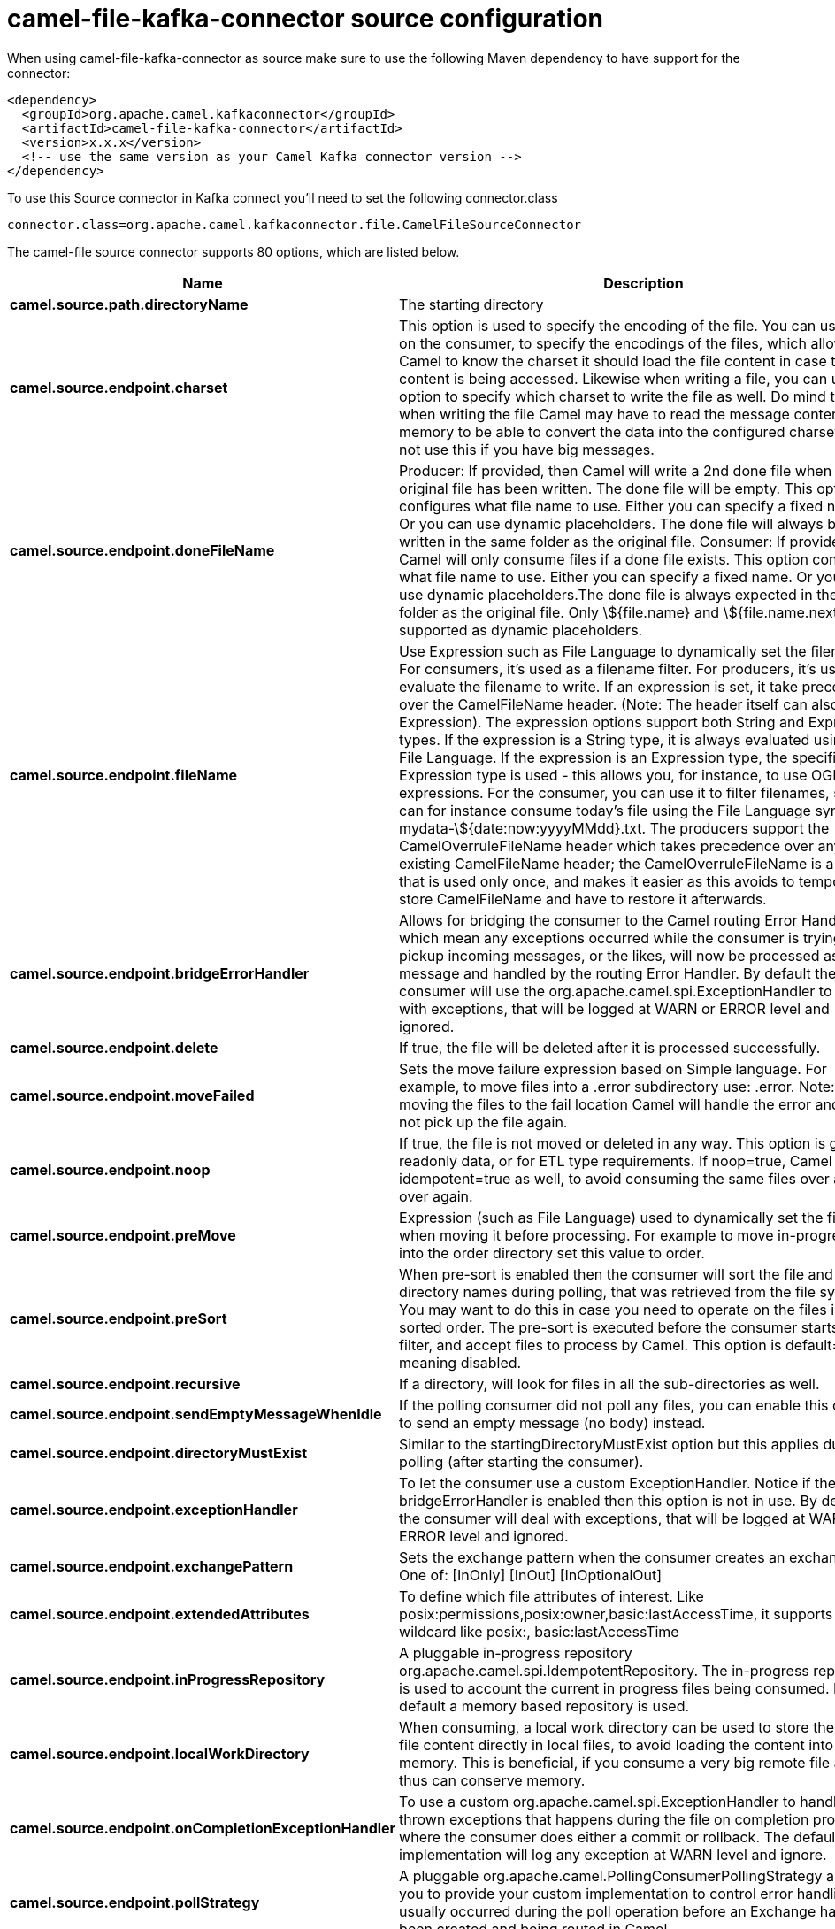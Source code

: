 // kafka-connector options: START
[[camel-file-kafka-connector-source]]
= camel-file-kafka-connector source configuration

When using camel-file-kafka-connector as source make sure to use the following Maven dependency to have support for the connector:

[source,xml]
----
<dependency>
  <groupId>org.apache.camel.kafkaconnector</groupId>
  <artifactId>camel-file-kafka-connector</artifactId>
  <version>x.x.x</version>
  <!-- use the same version as your Camel Kafka connector version -->
</dependency>
----

To use this Source connector in Kafka connect you'll need to set the following connector.class

[source,java]
----
connector.class=org.apache.camel.kafkaconnector.file.CamelFileSourceConnector
----


The camel-file source connector supports 80 options, which are listed below.



[width="100%",cols="2,5,^1,2",options="header"]
|===
| Name | Description | Default | Priority
| *camel.source.path.directoryName* | The starting directory | null | HIGH
| *camel.source.endpoint.charset* | This option is used to specify the encoding of the file. You can use this on the consumer, to specify the encodings of the files, which allow Camel to know the charset it should load the file content in case the file content is being accessed. Likewise when writing a file, you can use this option to specify which charset to write the file as well. Do mind that when writing the file Camel may have to read the message content into memory to be able to convert the data into the configured charset, so do not use this if you have big messages. | null | MEDIUM
| *camel.source.endpoint.doneFileName* | Producer: If provided, then Camel will write a 2nd done file when the original file has been written. The done file will be empty. This option configures what file name to use. Either you can specify a fixed name. Or you can use dynamic placeholders. The done file will always be written in the same folder as the original file. Consumer: If provided, Camel will only consume files if a done file exists. This option configures what file name to use. Either you can specify a fixed name. Or you can use dynamic placeholders.The done file is always expected in the same folder as the original file. Only \${file.name} and \${file.name.next} is supported as dynamic placeholders. | null | MEDIUM
| *camel.source.endpoint.fileName* | Use Expression such as File Language to dynamically set the filename. For consumers, it's used as a filename filter. For producers, it's used to evaluate the filename to write. If an expression is set, it take precedence over the CamelFileName header. (Note: The header itself can also be an Expression). The expression options support both String and Expression types. If the expression is a String type, it is always evaluated using the File Language. If the expression is an Expression type, the specified Expression type is used - this allows you, for instance, to use OGNL expressions. For the consumer, you can use it to filter filenames, so you can for instance consume today's file using the File Language syntax: mydata-\${date:now:yyyyMMdd}.txt. The producers support the CamelOverruleFileName header which takes precedence over any existing CamelFileName header; the CamelOverruleFileName is a header that is used only once, and makes it easier as this avoids to temporary store CamelFileName and have to restore it afterwards. | null | MEDIUM
| *camel.source.endpoint.bridgeErrorHandler* | Allows for bridging the consumer to the Camel routing Error Handler, which mean any exceptions occurred while the consumer is trying to pickup incoming messages, or the likes, will now be processed as a message and handled by the routing Error Handler. By default the consumer will use the org.apache.camel.spi.ExceptionHandler to deal with exceptions, that will be logged at WARN or ERROR level and ignored. | false | MEDIUM
| *camel.source.endpoint.delete* | If true, the file will be deleted after it is processed successfully. | false | MEDIUM
| *camel.source.endpoint.moveFailed* | Sets the move failure expression based on Simple language. For example, to move files into a .error subdirectory use: .error. Note: When moving the files to the fail location Camel will handle the error and will not pick up the file again. | null | MEDIUM
| *camel.source.endpoint.noop* | If true, the file is not moved or deleted in any way. This option is good for readonly data, or for ETL type requirements. If noop=true, Camel will set idempotent=true as well, to avoid consuming the same files over and over again. | false | MEDIUM
| *camel.source.endpoint.preMove* | Expression (such as File Language) used to dynamically set the filename when moving it before processing. For example to move in-progress files into the order directory set this value to order. | null | MEDIUM
| *camel.source.endpoint.preSort* | When pre-sort is enabled then the consumer will sort the file and directory names during polling, that was retrieved from the file system. You may want to do this in case you need to operate on the files in a sorted order. The pre-sort is executed before the consumer starts to filter, and accept files to process by Camel. This option is default=false meaning disabled. | false | MEDIUM
| *camel.source.endpoint.recursive* | If a directory, will look for files in all the sub-directories as well. | false | MEDIUM
| *camel.source.endpoint.sendEmptyMessageWhenIdle* | If the polling consumer did not poll any files, you can enable this option to send an empty message (no body) instead. | false | MEDIUM
| *camel.source.endpoint.directoryMustExist* | Similar to the startingDirectoryMustExist option but this applies during polling (after starting the consumer). | false | MEDIUM
| *camel.source.endpoint.exceptionHandler* | To let the consumer use a custom ExceptionHandler. Notice if the option bridgeErrorHandler is enabled then this option is not in use. By default the consumer will deal with exceptions, that will be logged at WARN or ERROR level and ignored. | null | MEDIUM
| *camel.source.endpoint.exchangePattern* | Sets the exchange pattern when the consumer creates an exchange. One of: [InOnly] [InOut] [InOptionalOut] | null | MEDIUM
| *camel.source.endpoint.extendedAttributes* | To define which file attributes of interest. Like posix:permissions,posix:owner,basic:lastAccessTime, it supports basic wildcard like posix:, basic:lastAccessTime | null | MEDIUM
| *camel.source.endpoint.inProgressRepository* | A pluggable in-progress repository org.apache.camel.spi.IdempotentRepository. The in-progress repository is used to account the current in progress files being consumed. By default a memory based repository is used. | null | MEDIUM
| *camel.source.endpoint.localWorkDirectory* | When consuming, a local work directory can be used to store the remote file content directly in local files, to avoid loading the content into memory. This is beneficial, if you consume a very big remote file and thus can conserve memory. | null | MEDIUM
| *camel.source.endpoint.onCompletionExceptionHandler* | To use a custom org.apache.camel.spi.ExceptionHandler to handle any thrown exceptions that happens during the file on completion process where the consumer does either a commit or rollback. The default implementation will log any exception at WARN level and ignore. | null | MEDIUM
| *camel.source.endpoint.pollStrategy* | A pluggable org.apache.camel.PollingConsumerPollingStrategy allowing you to provide your custom implementation to control error handling usually occurred during the poll operation before an Exchange have been created and being routed in Camel. | null | MEDIUM
| *camel.source.endpoint.probeContentType* | Whether to enable probing of the content type. If enable then the consumer uses Files#probeContentType(java.nio.file.Path) to determine the content-type of the file, and store that as a header with key Exchange#FILE_CONTENT_TYPE on the Message. | false | MEDIUM
| *camel.source.endpoint.processStrategy* | A pluggable org.apache.camel.component.file.GenericFileProcessStrategy allowing you to implement your own readLock option or similar. Can also be used when special conditions must be met before a file can be consumed, such as a special ready file exists. If this option is set then the readLock option does not apply. | null | MEDIUM
| *camel.source.endpoint.startingDirectoryMustExist* | Whether the starting directory must exist. Mind that the autoCreate option is default enabled, which means the starting directory is normally auto created if it doesn't exist. You can disable autoCreate and enable this to ensure the starting directory must exist. Will thrown an exception if the directory doesn't exist. | false | MEDIUM
| *camel.source.endpoint.startingDirectoryMustHave Access* | Whether the starting directory has access permissions. Mind that the startingDirectoryMustExist parameter must be set to true in order to verify that the directory exists. Will thrown an exception if the directory doesn't have read and write permissions. | false | MEDIUM
| *camel.source.endpoint.autoCreate* | Automatically create missing directories in the file's pathname. For the file consumer, that means creating the starting directory. For the file producer, it means the directory the files should be written to. | true | MEDIUM
| *camel.source.endpoint.basicPropertyBinding* | Whether the endpoint should use basic property binding (Camel 2.x) or the newer property binding with additional capabilities | false | MEDIUM
| *camel.source.endpoint.bufferSize* | Buffer size in bytes used for writing files (or in case of FTP for downloading and uploading files). | 131072 | MEDIUM
| *camel.source.endpoint.copyAndDeleteOnRenameFail* | Whether to fallback and do a copy and delete file, in case the file could not be renamed directly. This option is not available for the FTP component. | true | MEDIUM
| *camel.source.endpoint.renameUsingCopy* | Perform rename operations using a copy and delete strategy. This is primarily used in environments where the regular rename operation is unreliable (e.g. across different file systems or networks). This option takes precedence over the copyAndDeleteOnRenameFail parameter that will automatically fall back to the copy and delete strategy, but only after additional delays. | false | MEDIUM
| *camel.source.endpoint.synchronous* | Sets whether synchronous processing should be strictly used, or Camel is allowed to use asynchronous processing (if supported). | false | MEDIUM
| *camel.source.endpoint.antExclude* | Ant style filter exclusion. If both antInclude and antExclude are used, antExclude takes precedence over antInclude. Multiple exclusions may be specified in comma-delimited format. | null | MEDIUM
| *camel.source.endpoint.antFilterCaseSensitive* | Sets case sensitive flag on ant filter. | true | MEDIUM
| *camel.source.endpoint.antInclude* | Ant style filter inclusion. Multiple inclusions may be specified in comma-delimited format. | null | MEDIUM
| *camel.source.endpoint.eagerMaxMessagesPerPoll* | Allows for controlling whether the limit from maxMessagesPerPoll is eager or not. If eager then the limit is during the scanning of files. Where as false would scan all files, and then perform sorting. Setting this option to false allows for sorting all files first, and then limit the poll. Mind that this requires a higher memory usage as all file details are in memory to perform the sorting. | true | MEDIUM
| *camel.source.endpoint.exclude* | Is used to exclude files, if filename matches the regex pattern (matching is case in-senstive). Notice if you use symbols such as plus sign and others you would need to configure this using the RAW() syntax if configuring this as an endpoint uri. See more details at configuring endpoint uris | null | MEDIUM
| *camel.source.endpoint.filter* | Pluggable filter as a org.apache.camel.component.file.GenericFileFilter class. Will skip files if filter returns false in its accept() method. | null | MEDIUM
| *camel.source.endpoint.filterDirectory* | Filters the directory based on Simple language. For example to filter on current date, you can use a simple date pattern such as \${date:now:yyyMMdd} | null | MEDIUM
| *camel.source.endpoint.filterFile* | Filters the file based on Simple language. For example to filter on file size, you can use \${file:size} 5000 | null | MEDIUM
| *camel.source.endpoint.idempotent* | Option to use the Idempotent Consumer EIP pattern to let Camel skip already processed files. Will by default use a memory based LRUCache that holds 1000 entries. If noop=true then idempotent will be enabled as well to avoid consuming the same files over and over again. | "false" | MEDIUM
| *camel.source.endpoint.idempotentKey* | To use a custom idempotent key. By default the absolute path of the file is used. You can use the File Language, for example to use the file name and file size, you can do: idempotentKey=\${file:name}-\${file:size} | null | MEDIUM
| *camel.source.endpoint.idempotentRepository* | A pluggable repository org.apache.camel.spi.IdempotentRepository which by default use MemoryMessageIdRepository if none is specified and idempotent is true. | null | MEDIUM
| *camel.source.endpoint.include* | Is used to include files, if filename matches the regex pattern (matching is case in-sensitive). Notice if you use symbols such as plus sign and others you would need to configure this using the RAW() syntax if configuring this as an endpoint uri. See more details at configuring endpoint uris | null | MEDIUM
| *camel.source.endpoint.maxDepth* | The maximum depth to traverse when recursively processing a directory. | 2147483647 | MEDIUM
| *camel.source.endpoint.maxMessagesPerPoll* | To define a maximum messages to gather per poll. By default no maximum is set. Can be used to set a limit of e.g. 1000 to avoid when starting up the server that there are thousands of files. Set a value of 0 or negative to disabled it. Notice: If this option is in use then the File and FTP components will limit before any sorting. For example if you have 100000 files and use maxMessagesPerPoll=500, then only the first 500 files will be picked up, and then sorted. You can use the eagerMaxMessagesPerPoll option and set this to false to allow to scan all files first and then sort afterwards. | null | MEDIUM
| *camel.source.endpoint.minDepth* | The minimum depth to start processing when recursively processing a directory. Using minDepth=1 means the base directory. Using minDepth=2 means the first sub directory. | null | MEDIUM
| *camel.source.endpoint.move* | Expression (such as Simple Language) used to dynamically set the filename when moving it after processing. To move files into a .done subdirectory just enter .done. | null | MEDIUM
| *camel.source.endpoint.exclusiveReadLockStrategy* | Pluggable read-lock as a org.apache.camel.component.file.GenericFileExclusiveReadLockStrategy implementation. | null | MEDIUM
| *camel.source.endpoint.readLock* | Used by consumer, to only poll the files if it has exclusive read-lock on the file (i.e. the file is not in-progress or being written). Camel will wait until the file lock is granted. This option provides the build in strategies: - none - No read lock is in use - markerFile - Camel creates a marker file (fileName.camelLock) and then holds a lock on it. This option is not available for the FTP component - changed - Changed is using file length/modification timestamp to detect whether the file is currently being copied or not. Will at least use 1 sec to determine this, so this option cannot consume files as fast as the others, but can be more reliable as the JDK IO API cannot always determine whether a file is currently being used by another process. The option readLockCheckInterval can be used to set the check frequency. - fileLock - is for using java.nio.channels.FileLock. This option is not avail for Windows OS and the FTP component. This approach should be avoided when accessing a remote file system via a mount/share unless that file system supports distributed file locks. - rename - rename is for using a try to rename the file as a test if we can get exclusive read-lock. - idempotent - (only for file component) idempotent is for using a idempotentRepository as the read-lock. This allows to use read locks that supports clustering if the idempotent repository implementation supports that. - idempotent-changed - (only for file component) idempotent-changed is for using a idempotentRepository and changed as the combined read-lock. This allows to use read locks that supports clustering if the idempotent repository implementation supports that. - idempotent-rename - (only for file component) idempotent-rename is for using a idempotentRepository and rename as the combined read-lock. This allows to use read locks that supports clustering if the idempotent repository implementation supports that.Notice: The various read locks is not all suited to work in clustered mode, where concurrent consumers on different nodes is competing for the same files on a shared file system. The markerFile using a close to atomic operation to create the empty marker file, but its not guaranteed to work in a cluster. The fileLock may work better but then the file system need to support distributed file locks, and so on. Using the idempotent read lock can support clustering if the idempotent repository supports clustering, such as Hazelcast Component or Infinispan. One of: [none] [markerFile] [fileLock] [rename] [changed] [idempotent] [idempotent-changed] [idempotent-rename] | "none" | MEDIUM
| *camel.source.endpoint.readLockCheckInterval* | Interval in millis for the read-lock, if supported by the read lock. This interval is used for sleeping between attempts to acquire the read lock. For example when using the changed read lock, you can set a higher interval period to cater for slow writes. The default of 1 sec. may be too fast if the producer is very slow writing the file. Notice: For FTP the default readLockCheckInterval is 5000. The readLockTimeout value must be higher than readLockCheckInterval, but a rule of thumb is to have a timeout that is at least 2 or more times higher than the readLockCheckInterval. This is needed to ensure that amble time is allowed for the read lock process to try to grab the lock before the timeout was hit. | 1000L | MEDIUM
| *camel.source.endpoint.readLockDeleteOrphanLock Files* | Whether or not read lock with marker files should upon startup delete any orphan read lock files, which may have been left on the file system, if Camel was not properly shutdown (such as a JVM crash). If turning this option to false then any orphaned lock file will cause Camel to not attempt to pickup that file, this could also be due another node is concurrently reading files from the same shared directory. | true | MEDIUM
| *camel.source.endpoint.readLockIdempotentRelease Async* | Whether the delayed release task should be synchronous or asynchronous. See more details at the readLockIdempotentReleaseDelay option. | false | MEDIUM
| *camel.source.endpoint.readLockIdempotentRelease AsyncPoolSize* | The number of threads in the scheduled thread pool when using asynchronous release tasks. Using a default of 1 core threads should be sufficient in almost all use-cases, only set this to a higher value if either updating the idempotent repository is slow, or there are a lot of files to process. This option is not in-use if you use a shared thread pool by configuring the readLockIdempotentReleaseExecutorService option. See more details at the readLockIdempotentReleaseDelay option. | null | MEDIUM
| *camel.source.endpoint.readLockIdempotentRelease Delay* | Whether to delay the release task for a period of millis. This can be used to delay the release tasks to expand the window when a file is regarded as read-locked, in an active/active cluster scenario with a shared idempotent repository, to ensure other nodes cannot potentially scan and acquire the same file, due to race-conditions. By expanding the time-window of the release tasks helps prevents these situations. Note delaying is only needed if you have configured readLockRemoveOnCommit to true. | null | MEDIUM
| *camel.source.endpoint.readLockIdempotentRelease ExecutorService* | To use a custom and shared thread pool for asynchronous release tasks. See more details at the readLockIdempotentReleaseDelay option. | null | MEDIUM
| *camel.source.endpoint.readLockLoggingLevel* | Logging level used when a read lock could not be acquired. By default a DEBUG is logged. You can change this level, for example to OFF to not have any logging. This option is only applicable for readLock of types: changed, fileLock, idempotent, idempotent-changed, idempotent-rename, rename. One of: [TRACE] [DEBUG] [INFO] [WARN] [ERROR] [OFF] | "DEBUG" | MEDIUM
| *camel.source.endpoint.readLockMarkerFile* | Whether to use marker file with the changed, rename, or exclusive read lock types. By default a marker file is used as well to guard against other processes picking up the same files. This behavior can be turned off by setting this option to false. For example if you do not want to write marker files to the file systems by the Camel application. | true | MEDIUM
| *camel.source.endpoint.readLockMinAge* | This option is applied only for readLock=changed. It allows to specify a minimum age the file must be before attempting to acquire the read lock. For example use readLockMinAge=300s to require the file is at last 5 minutes old. This can speedup the changed read lock as it will only attempt to acquire files which are at least that given age. | 0L | MEDIUM
| *camel.source.endpoint.readLockMinLength* | This option is applied only for readLock=changed. It allows you to configure a minimum file length. By default Camel expects the file to contain data, and thus the default value is 1. You can set this option to zero, to allow consuming zero-length files. | 1L | MEDIUM
| *camel.source.endpoint.readLockRemoveOnCommit* | This option is applied only for readLock=idempotent. It allows to specify whether to remove the file name entry from the idempotent repository when processing the file is succeeded and a commit happens. By default the file is not removed which ensures that any race-condition do not occur so another active node may attempt to grab the file. Instead the idempotent repository may support eviction strategies that you can configure to evict the file name entry after X minutes - this ensures no problems with race conditions. See more details at the readLockIdempotentReleaseDelay option. | false | MEDIUM
| *camel.source.endpoint.readLockRemoveOnRollback* | This option is applied only for readLock=idempotent. It allows to specify whether to remove the file name entry from the idempotent repository when processing the file failed and a rollback happens. If this option is false, then the file name entry is confirmed (as if the file did a commit). | true | MEDIUM
| *camel.source.endpoint.readLockTimeout* | Optional timeout in millis for the read-lock, if supported by the read-lock. If the read-lock could not be granted and the timeout triggered, then Camel will skip the file. At next poll Camel, will try the file again, and this time maybe the read-lock could be granted. Use a value of 0 or lower to indicate forever. Currently fileLock, changed and rename support the timeout. Notice: For FTP the default readLockTimeout value is 20000 instead of 10000. The readLockTimeout value must be higher than readLockCheckInterval, but a rule of thumb is to have a timeout that is at least 2 or more times higher than the readLockCheckInterval. This is needed to ensure that amble time is allowed for the read lock process to try to grab the lock before the timeout was hit. | 10000L | MEDIUM
| *camel.source.endpoint.backoffErrorThreshold* | The number of subsequent error polls (failed due some error) that should happen before the backoffMultipler should kick-in. | null | MEDIUM
| *camel.source.endpoint.backoffIdleThreshold* | The number of subsequent idle polls that should happen before the backoffMultipler should kick-in. | null | MEDIUM
| *camel.source.endpoint.backoffMultiplier* | To let the scheduled polling consumer backoff if there has been a number of subsequent idles/errors in a row. The multiplier is then the number of polls that will be skipped before the next actual attempt is happening again. When this option is in use then backoffIdleThreshold and/or backoffErrorThreshold must also be configured. | null | MEDIUM
| *camel.source.endpoint.delay* | Milliseconds before the next poll. | 500L | MEDIUM
| *camel.source.endpoint.greedy* | If greedy is enabled, then the ScheduledPollConsumer will run immediately again, if the previous run polled 1 or more messages. | false | MEDIUM
| *camel.source.endpoint.initialDelay* | Milliseconds before the first poll starts. | 1000L | MEDIUM
| *camel.source.endpoint.repeatCount* | Specifies a maximum limit of number of fires. So if you set it to 1, the scheduler will only fire once. If you set it to 5, it will only fire five times. A value of zero or negative means fire forever. | 0L | MEDIUM
| *camel.source.endpoint.runLoggingLevel* | The consumer logs a start/complete log line when it polls. This option allows you to configure the logging level for that. One of: [TRACE] [DEBUG] [INFO] [WARN] [ERROR] [OFF] | "TRACE" | MEDIUM
| *camel.source.endpoint.scheduledExecutorService* | Allows for configuring a custom/shared thread pool to use for the consumer. By default each consumer has its own single threaded thread pool. | null | MEDIUM
| *camel.source.endpoint.scheduler* | To use a cron scheduler from either camel-spring or camel-quartz component. Use value spring or quartz for built in scheduler | "none" | MEDIUM
| *camel.source.endpoint.schedulerProperties* | To configure additional properties when using a custom scheduler or any of the Quartz, Spring based scheduler. | null | MEDIUM
| *camel.source.endpoint.startScheduler* | Whether the scheduler should be auto started. | true | MEDIUM
| *camel.source.endpoint.timeUnit* | Time unit for initialDelay and delay options. One of: [NANOSECONDS] [MICROSECONDS] [MILLISECONDS] [SECONDS] [MINUTES] [HOURS] [DAYS] | "MILLISECONDS" | MEDIUM
| *camel.source.endpoint.useFixedDelay* | Controls if fixed delay or fixed rate is used. See ScheduledExecutorService in JDK for details. | true | MEDIUM
| *camel.source.endpoint.shuffle* | To shuffle the list of files (sort in random order) | false | MEDIUM
| *camel.source.endpoint.sortBy* | Built-in sort by using the File Language. Supports nested sorts, so you can have a sort by file name and as a 2nd group sort by modified date. | null | MEDIUM
| *camel.source.endpoint.sorter* | Pluggable sorter as a java.util.Comparator class. | null | MEDIUM
| *camel.component.file.bridgeErrorHandler* | Allows for bridging the consumer to the Camel routing Error Handler, which mean any exceptions occurred while the consumer is trying to pickup incoming messages, or the likes, will now be processed as a message and handled by the routing Error Handler. By default the consumer will use the org.apache.camel.spi.ExceptionHandler to deal with exceptions, that will be logged at WARN or ERROR level and ignored. | false | MEDIUM
| *camel.component.file.basicPropertyBinding* | Whether the component should use basic property binding (Camel 2.x) or the newer property binding with additional capabilities | false | MEDIUM
|===
// kafka-connector options: END
